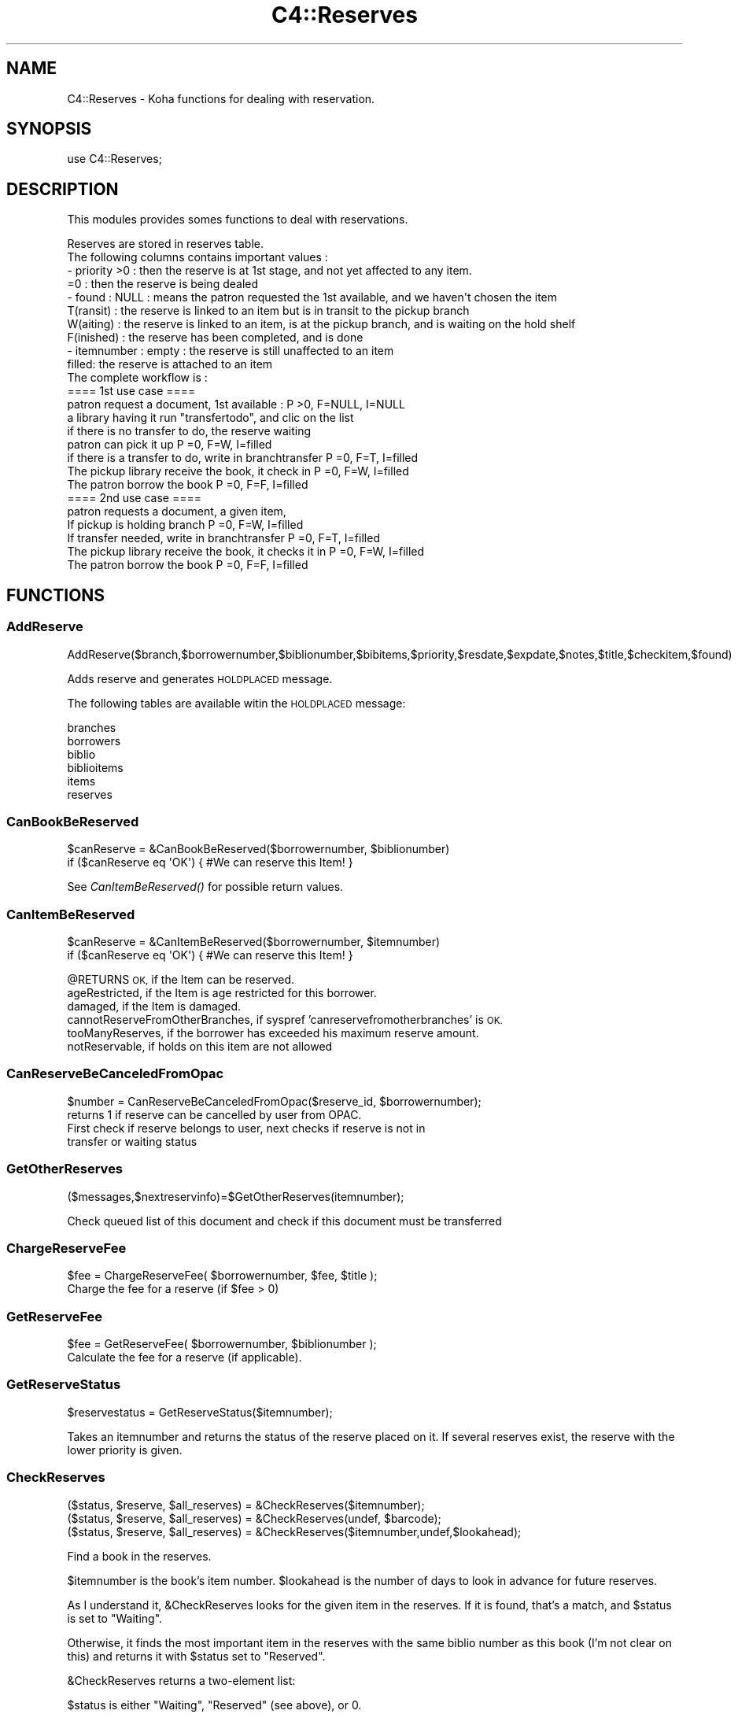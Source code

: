 .\" Automatically generated by Pod::Man 2.28 (Pod::Simple 3.28)
.\"
.\" Standard preamble:
.\" ========================================================================
.de Sp \" Vertical space (when we can't use .PP)
.if t .sp .5v
.if n .sp
..
.de Vb \" Begin verbatim text
.ft CW
.nf
.ne \\$1
..
.de Ve \" End verbatim text
.ft R
.fi
..
.\" Set up some character translations and predefined strings.  \*(-- will
.\" give an unbreakable dash, \*(PI will give pi, \*(L" will give a left
.\" double quote, and \*(R" will give a right double quote.  \*(C+ will
.\" give a nicer C++.  Capital omega is used to do unbreakable dashes and
.\" therefore won't be available.  \*(C` and \*(C' expand to `' in nroff,
.\" nothing in troff, for use with C<>.
.tr \(*W-
.ds C+ C\v'-.1v'\h'-1p'\s-2+\h'-1p'+\s0\v'.1v'\h'-1p'
.ie n \{\
.    ds -- \(*W-
.    ds PI pi
.    if (\n(.H=4u)&(1m=24u) .ds -- \(*W\h'-12u'\(*W\h'-12u'-\" diablo 10 pitch
.    if (\n(.H=4u)&(1m=20u) .ds -- \(*W\h'-12u'\(*W\h'-8u'-\"  diablo 12 pitch
.    ds L" ""
.    ds R" ""
.    ds C` ""
.    ds C' ""
'br\}
.el\{\
.    ds -- \|\(em\|
.    ds PI \(*p
.    ds L" ``
.    ds R" ''
.    ds C`
.    ds C'
'br\}
.\"
.\" Escape single quotes in literal strings from groff's Unicode transform.
.ie \n(.g .ds Aq \(aq
.el       .ds Aq '
.\"
.\" If the F register is turned on, we'll generate index entries on stderr for
.\" titles (.TH), headers (.SH), subsections (.SS), items (.Ip), and index
.\" entries marked with X<> in POD.  Of course, you'll have to process the
.\" output yourself in some meaningful fashion.
.\"
.\" Avoid warning from groff about undefined register 'F'.
.de IX
..
.nr rF 0
.if \n(.g .if rF .nr rF 1
.if (\n(rF:(\n(.g==0)) \{
.    if \nF \{
.        de IX
.        tm Index:\\$1\t\\n%\t"\\$2"
..
.        if !\nF==2 \{
.            nr % 0
.            nr F 2
.        \}
.    \}
.\}
.rr rF
.\"
.\" Accent mark definitions (@(#)ms.acc 1.5 88/02/08 SMI; from UCB 4.2).
.\" Fear.  Run.  Save yourself.  No user-serviceable parts.
.    \" fudge factors for nroff and troff
.if n \{\
.    ds #H 0
.    ds #V .8m
.    ds #F .3m
.    ds #[ \f1
.    ds #] \fP
.\}
.if t \{\
.    ds #H ((1u-(\\\\n(.fu%2u))*.13m)
.    ds #V .6m
.    ds #F 0
.    ds #[ \&
.    ds #] \&
.\}
.    \" simple accents for nroff and troff
.if n \{\
.    ds ' \&
.    ds ` \&
.    ds ^ \&
.    ds , \&
.    ds ~ ~
.    ds /
.\}
.if t \{\
.    ds ' \\k:\h'-(\\n(.wu*8/10-\*(#H)'\'\h"|\\n:u"
.    ds ` \\k:\h'-(\\n(.wu*8/10-\*(#H)'\`\h'|\\n:u'
.    ds ^ \\k:\h'-(\\n(.wu*10/11-\*(#H)'^\h'|\\n:u'
.    ds , \\k:\h'-(\\n(.wu*8/10)',\h'|\\n:u'
.    ds ~ \\k:\h'-(\\n(.wu-\*(#H-.1m)'~\h'|\\n:u'
.    ds / \\k:\h'-(\\n(.wu*8/10-\*(#H)'\z\(sl\h'|\\n:u'
.\}
.    \" troff and (daisy-wheel) nroff accents
.ds : \\k:\h'-(\\n(.wu*8/10-\*(#H+.1m+\*(#F)'\v'-\*(#V'\z.\h'.2m+\*(#F'.\h'|\\n:u'\v'\*(#V'
.ds 8 \h'\*(#H'\(*b\h'-\*(#H'
.ds o \\k:\h'-(\\n(.wu+\w'\(de'u-\*(#H)/2u'\v'-.3n'\*(#[\z\(de\v'.3n'\h'|\\n:u'\*(#]
.ds d- \h'\*(#H'\(pd\h'-\w'~'u'\v'-.25m'\f2\(hy\fP\v'.25m'\h'-\*(#H'
.ds D- D\\k:\h'-\w'D'u'\v'-.11m'\z\(hy\v'.11m'\h'|\\n:u'
.ds th \*(#[\v'.3m'\s+1I\s-1\v'-.3m'\h'-(\w'I'u*2/3)'\s-1o\s+1\*(#]
.ds Th \*(#[\s+2I\s-2\h'-\w'I'u*3/5'\v'-.3m'o\v'.3m'\*(#]
.ds ae a\h'-(\w'a'u*4/10)'e
.ds Ae A\h'-(\w'A'u*4/10)'E
.    \" corrections for vroff
.if v .ds ~ \\k:\h'-(\\n(.wu*9/10-\*(#H)'\s-2\u~\d\s+2\h'|\\n:u'
.if v .ds ^ \\k:\h'-(\\n(.wu*10/11-\*(#H)'\v'-.4m'^\v'.4m'\h'|\\n:u'
.    \" for low resolution devices (crt and lpr)
.if \n(.H>23 .if \n(.V>19 \
\{\
.    ds : e
.    ds 8 ss
.    ds o a
.    ds d- d\h'-1'\(ga
.    ds D- D\h'-1'\(hy
.    ds th \o'bp'
.    ds Th \o'LP'
.    ds ae ae
.    ds Ae AE
.\}
.rm #[ #] #H #V #F C
.\" ========================================================================
.\"
.IX Title "C4::Reserves 3pm"
.TH C4::Reserves 3pm "2018-08-29" "perl v5.20.2" "User Contributed Perl Documentation"
.\" For nroff, turn off justification.  Always turn off hyphenation; it makes
.\" way too many mistakes in technical documents.
.if n .ad l
.nh
.SH "NAME"
C4::Reserves \- Koha functions for dealing with reservation.
.SH "SYNOPSIS"
.IX Header "SYNOPSIS"
.Vb 1
\&  use C4::Reserves;
.Ve
.SH "DESCRIPTION"
.IX Header "DESCRIPTION"
This modules provides somes functions to deal with reservations.
.PP
.Vb 10
\&  Reserves are stored in reserves table.
\&  The following columns contains important values :
\&  \- priority >0      : then the reserve is at 1st stage, and not yet affected to any item.
\&             =0      : then the reserve is being dealed
\&  \- found : NULL       : means the patron requested the 1st available, and we haven\*(Aqt chosen the item
\&            T(ransit)  : the reserve is linked to an item but is in transit to the pickup branch
\&            W(aiting)  : the reserve is linked to an item, is at the pickup branch, and is waiting on the hold shelf
\&            F(inished) : the reserve has been completed, and is done
\&  \- itemnumber : empty : the reserve is still unaffected to an item
\&                 filled: the reserve is attached to an item
\&  The complete workflow is :
\&  ==== 1st use case ====
\&  patron request a document, 1st available :                      P >0, F=NULL, I=NULL
\&  a library having it run "transfertodo", and clic on the list
\&         if there is no transfer to do, the reserve waiting
\&         patron can pick it up                                    P =0, F=W,    I=filled
\&         if there is a transfer to do, write in branchtransfer    P =0, F=T,    I=filled
\&           The pickup library receive the book, it check in       P =0, F=W,    I=filled
\&  The patron borrow the book                                      P =0, F=F,    I=filled
\&
\&  ==== 2nd use case ====
\&  patron requests a document, a given item,
\&    If pickup is holding branch                                   P =0, F=W,   I=filled
\&    If transfer needed, write in branchtransfer                   P =0, F=T,    I=filled
\&        The pickup library receive the book, it checks it in      P =0, F=W,    I=filled
\&  The patron borrow the book                                      P =0, F=F,    I=filled
.Ve
.SH "FUNCTIONS"
.IX Header "FUNCTIONS"
.SS "AddReserve"
.IX Subsection "AddReserve"
.Vb 1
\&    AddReserve($branch,$borrowernumber,$biblionumber,$bibitems,$priority,$resdate,$expdate,$notes,$title,$checkitem,$found)
.Ve
.PP
Adds reserve and generates \s-1HOLDPLACED\s0 message.
.PP
The following tables are available witin the \s-1HOLDPLACED\s0 message:
.PP
.Vb 6
\&    branches
\&    borrowers
\&    biblio
\&    biblioitems
\&    items
\&    reserves
.Ve
.SS "CanBookBeReserved"
.IX Subsection "CanBookBeReserved"
.Vb 2
\&  $canReserve = &CanBookBeReserved($borrowernumber, $biblionumber)
\&  if ($canReserve eq \*(AqOK\*(Aq) { #We can reserve this Item! }
.Ve
.PP
See \fICanItemBeReserved()\fR for possible return values.
.SS "CanItemBeReserved"
.IX Subsection "CanItemBeReserved"
.Vb 2
\&  $canReserve = &CanItemBeReserved($borrowernumber, $itemnumber)
\&  if ($canReserve eq \*(AqOK\*(Aq) { #We can reserve this Item! }
.Ve
.PP
\&\f(CW@RETURNS\fR \s-1OK,             \s0 if the Item can be reserved.
         ageRestricted,   if the Item is age restricted for this borrower.
         damaged,         if the Item is damaged.
         cannotReserveFromOtherBranches, if syspref 'canreservefromotherbranches' is \s-1OK.
        \s0 tooManyReserves, if the borrower has exceeded his maximum reserve amount.
         notReservable,   if holds on this item are not allowed
.SS "CanReserveBeCanceledFromOpac"
.IX Subsection "CanReserveBeCanceledFromOpac"
.Vb 1
\&    $number = CanReserveBeCanceledFromOpac($reserve_id, $borrowernumber);
\&
\&    returns 1 if reserve can be cancelled by user from OPAC.
\&    First check if reserve belongs to user, next checks if reserve is not in
\&    transfer or waiting status
.Ve
.SS "GetOtherReserves"
.IX Subsection "GetOtherReserves"
.Vb 1
\&  ($messages,$nextreservinfo)=$GetOtherReserves(itemnumber);
.Ve
.PP
Check queued list of this document and check if this document must be transferred
.SS "ChargeReserveFee"
.IX Subsection "ChargeReserveFee"
.Vb 1
\&    $fee = ChargeReserveFee( $borrowernumber, $fee, $title );
\&
\&    Charge the fee for a reserve (if $fee > 0)
.Ve
.SS "GetReserveFee"
.IX Subsection "GetReserveFee"
.Vb 1
\&    $fee = GetReserveFee( $borrowernumber, $biblionumber );
\&
\&    Calculate the fee for a reserve (if applicable).
.Ve
.SS "GetReserveStatus"
.IX Subsection "GetReserveStatus"
.Vb 1
\&  $reservestatus = GetReserveStatus($itemnumber);
.Ve
.PP
Takes an itemnumber and returns the status of the reserve placed on it.
If several reserves exist, the reserve with the lower priority is given.
.SS "CheckReserves"
.IX Subsection "CheckReserves"
.Vb 3
\&  ($status, $reserve, $all_reserves) = &CheckReserves($itemnumber);
\&  ($status, $reserve, $all_reserves) = &CheckReserves(undef, $barcode);
\&  ($status, $reserve, $all_reserves) = &CheckReserves($itemnumber,undef,$lookahead);
.Ve
.PP
Find a book in the reserves.
.PP
\&\f(CW$itemnumber\fR is the book's item number.
\&\f(CW$lookahead\fR is the number of days to look in advance for future reserves.
.PP
As I understand it, \f(CW&CheckReserves\fR looks for the given item in the
reserves. If it is found, that's a match, and \f(CW$status\fR is set to
\&\f(CW\*(C`Waiting\*(C'\fR.
.PP
Otherwise, it finds the most important item in the reserves with the
same biblio number as this book (I'm not clear on this) and returns it
with \f(CW$status\fR set to \f(CW\*(C`Reserved\*(C'\fR.
.PP
\&\f(CW&CheckReserves\fR returns a two-element list:
.PP
\&\f(CW$status\fR is either \f(CW\*(C`Waiting\*(C'\fR, \f(CW\*(C`Reserved\*(C'\fR (see above), or 0.
.PP
\&\f(CW$reserve\fR is the reserve item that matched. It is a
reference-to-hash whose keys are mostly the fields of the reserves
table in the Koha database.
.SS "CancelExpiredReserves"
.IX Subsection "CancelExpiredReserves"
.Vb 1
\&  CancelExpiredReserves();
.Ve
.PP
Cancels all reserves with an expiration date from before today.
.SS "AutoUnsuspendReserves"
.IX Subsection "AutoUnsuspendReserves"
.Vb 1
\&  AutoUnsuspendReserves();
.Ve
.PP
Unsuspends all suspended reserves with a suspend_until date from before today.
.SS "ModReserve"
.IX Subsection "ModReserve"
.Vb 6
\&  ModReserve({ rank => $rank,
\&               reserve_id => $reserve_id,
\&               branchcode => $branchcode
\&               [, itemnumber => $itemnumber ]
\&               [, biblionumber => $biblionumber, $borrowernumber => $borrowernumber ]
\&              });
.Ve
.PP
Change a hold request's priority or cancel it.
.PP
\&\f(CW$rank\fR specifies the effect of the change.  If \f(CW$rank\fR
is 'W' or 'n', nothing happens.  This corresponds to leaving a
request alone when changing its priority in the holds queue
for a bib.
.PP
If \f(CW$rank\fR is 'del', the hold request is cancelled.
.PP
If \f(CW$rank\fR is an integer greater than zero, the priority of
the request is set to that value.  Since priority != 0 means
that the item is not waiting on the hold shelf, setting the
priority to a non-zero value also sets the request's found
status and waiting date to \s-1NULL.\s0
.PP
The optional \f(CW$itemnumber\fR parameter is used only when
\&\f(CW$rank\fR is a non-zero integer; if supplied, the itemnumber
of the hold request is set accordingly; if omitted, the itemnumber
is cleared.
.PP
\&\fB\s-1FIXME:\s0\fR Note that the forgoing can have the effect of causing
item-level hold requests to turn into title-level requests.  This
will be fixed once reserves has separate columns for requested
itemnumber and supplying itemnumber.
.SS "ModReserveFill"
.IX Subsection "ModReserveFill"
.Vb 1
\&  &ModReserveFill($reserve);
.Ve
.PP
Fill a reserve. If I understand this correctly, this means that the
reserved book has been found and given to the patron who reserved it.
.PP
\&\f(CW$reserve\fR specifies the reserve to fill. It is a reference-to-hash
whose keys are fields from the reserves table in the Koha database.
.SS "ModReserveStatus"
.IX Subsection "ModReserveStatus"
.Vb 1
\&  &ModReserveStatus($itemnumber, $newstatus);
.Ve
.PP
Update the reserve status for the active (priority=0) reserve.
.PP
\&\f(CW$itemnumber\fR is the itemnumber the reserve is on
.PP
\&\f(CW$newstatus\fR is the new status.
.SS "ModReserveAffect"
.IX Subsection "ModReserveAffect"
.Vb 1
\&  &ModReserveAffect($itemnumber,$borrowernumber,$diffBranchSend,$reserve_id);
.Ve
.PP
This function affect an item and a status for a given reserve, either fetched directly
by record_id, or by borrowernumber and itemnumber or biblionumber. If only biblionumber
is given, only first reserve returned is affected, which is ok for anything but
multi-item holds.
.PP
if \f(CW$transferToDo\fR is not set, then the status is set to \*(L"Waiting\*(R" as well.
otherwise, a transfer is on the way, and the end of the transfer will
take care of the waiting status
.SS "ModReserveCancelAll"
.IX Subsection "ModReserveCancelAll"
.Vb 1
\&  ($messages,$nextreservinfo) = &ModReserveCancelAll($itemnumber,$borrowernumber);
.Ve
.PP
function to cancel reserv,check other reserves, and transfer document if it's necessary
.SS "ModReserveMinusPriority"
.IX Subsection "ModReserveMinusPriority"
.Vb 1
\&  &ModReserveMinusPriority($itemnumber,$borrowernumber,$biblionumber)
.Ve
.PP
Reduce the values of queued list
.SS "IsAvailableForItemLevelRequest"
.IX Subsection "IsAvailableForItemLevelRequest"
.Vb 1
\&  my $is_available = IsAvailableForItemLevelRequest($item_record,$borrower_record);
.Ve
.PP
Checks whether a given item record is available for an
item-level hold request.  An item is available if
.PP
* it is not lost \s-1AND\s0
* it is not damaged \s-1AND\s0
* it is not withdrawn \s-1AND\s0
* a waiting or in transit reserve is placed on
* does not have a not for loan value > 0
.PP
Need to check the issuingrules onshelfholds column,
if this is set items on the shelf can be placed on hold
.PP
Note that \fIIsAvailableForItemLevelRequest()\fR does not
check if the staff operator is authorized to place
a request on the item \- in particular,
this routine does not check IndependentBranches
and canreservefromotherbranches.
.SS "AlterPriority"
.IX Subsection "AlterPriority"
.Vb 1
\&  AlterPriority( $where, $reserve_id );
.Ve
.PP
This function changes a reserve's priority up, down, to the top, or to the bottom.
Input: \f(CW$where\fR is 'up', 'down', 'top' or 'bottom'. Biblionumber, Date reserve was placed
.SS "ToggleLowestPriority"
.IX Subsection "ToggleLowestPriority"
.Vb 1
\&  ToggleLowestPriority( $borrowernumber, $biblionumber );
.Ve
.PP
This function sets the lowestPriority field to true if is false, and false if it is true.
.SS "ToggleSuspend"
.IX Subsection "ToggleSuspend"
.Vb 1
\&  ToggleSuspend( $reserve_id );
.Ve
.PP
This function sets the suspend field to true if is false, and false if it is true.
If the reserve is currently suspended with a suspend_until date, that date will
be cleared when it is unsuspended.
.SS "SuspendAll"
.IX Subsection "SuspendAll"
.Vb 6
\&  SuspendAll(
\&      borrowernumber   => $borrowernumber,
\&      [ biblionumber   => $biblionumber, ]
\&      [ suspend_until  => $suspend_until, ]
\&      [ suspend        => $suspend ]
\&  );
\&
\&  This function accepts a set of hash keys as its parameters.
\&  It requires either borrowernumber or biblionumber, or both.
\&
\&  suspend_until is wholly optional.
.Ve
.SS "_FixPriority"
.IX Subsection "_FixPriority"
.Vb 5
\&  _FixPriority({
\&    reserve_id => $reserve_id,
\&    [rank => $rank,]
\&    [ignoreSetLowestRank => $ignoreSetLowestRank]
\&  });
\&
\&  or
\&
\&  _FixPriority({ biblionumber => $biblionumber});
.Ve
.PP
This routine adjusts the priority of a hold request and holds
on the same bib.
.PP
In the first form, where a reserve_id is passed, the priority of the
hold is set to supplied rank, and other holds for that bib are adjusted
accordingly.  If the rank is \*(L"del\*(R", the hold is cancelled.  If no rank
is supplied, all of the holds on that bib have their priority adjusted
as if the second form had been used.
.PP
In the second form, where a biblionumber is passed, the holds on that
bib (that are not captured) are sorted in order of increasing priority,
then have reserves.priority set so that the first non-captured hold
has its priority set to 1, the second non-captured hold has its priority
set to 2, and so forth.
.PP
In both cases, holds that have the lowestPriority flag on are have their
priority adjusted to ensure that they remain at the end of the line.
.PP
Note that the ignoreSetLowestRank parameter is meant to be used only
when _FixPriority calls itself.
.SS "_Findgroupreserve"
.IX Subsection "_Findgroupreserve"
.Vb 1
\&  @results = &_Findgroupreserve($biblioitemnumber, $biblionumber, $itemnumber, $lookahead, $ignore_borrowers);
.Ve
.PP
Looks for a holds-queue based item-specific match first, then for a holds-queue title-level match, returning the
first match found.  If neither, then we look for non-holds-queue based holds.
Lookahead is the number of days to look in advance.
.PP
\&\f(CW&_Findgroupreserve\fR returns :
\&\f(CW@results\fR is an array of references-to-hash whose keys are mostly
fields from the reserves table of the Koha database, plus
\&\f(CW\*(C`biblioitemnumber\*(C'\fR.
.SS "_koha_notify_reserve"
.IX Subsection "_koha_notify_reserve"
.Vb 1
\&  _koha_notify_reserve( $hold\->reserve_id );
.Ve
.PP
Sends a notification to the patron that their hold has been filled (through
ModReserveAffect, _not_ ModReserveFill)
.PP
The letter code for this notice may be found using the following query:
.PP
.Vb 4
\&    select distinct letter_code
\&    from message_transports
\&    inner join message_attributes using (message_attribute_id)
\&    where message_name = \*(AqHold_Filled\*(Aq
.Ve
.PP
This will probably sipmly be '\s-1HOLD\s0', but because it is defined in the database,
it is subject to addition or change.
.PP
The following tables are availalbe witin the notice:
.PP
.Vb 6
\&    branches
\&    borrowers
\&    biblio
\&    biblioitems
\&    reserves
\&    items
.Ve
.SS "_ShiftPriorityByDateAndPriority"
.IX Subsection "_ShiftPriorityByDateAndPriority"
.Vb 1
\&  $new_priority = _ShiftPriorityByDateAndPriority( $biblionumber, $reservedate, $priority );
.Ve
.PP
This increments the priority of all reserves after the one
with either the lowest date after \f(CW$reservedate\fR
or the lowest priority after \f(CW$priority\fR.
.PP
It effectively makes room for a new reserve to be inserted with a certain
priority, which is returned.
.PP
This is most useful when the reservedate can be set by the user.  It allows
the new reserve to be placed before other reserves that have a later
reservedate.  Since priority also is set by the form in reserves/request.pl
the sub accounts for that too.
.SS "MoveReserve"
.IX Subsection "MoveReserve"
.Vb 1
\&  MoveReserve( $itemnumber, $borrowernumber, $cancelreserve )
.Ve
.PP
Use when checking out an item to handle reserves
If \f(CW$cancelreserve\fR boolean is set to true, it will remove existing reserve
.SS "MergeHolds"
.IX Subsection "MergeHolds"
.Vb 1
\&  MergeHolds($dbh,$to_biblio, $from_biblio);
.Ve
.PP
This shifts the holds from \f(CW$from_biblio\fR to \f(CW$to_biblio\fR and reorders them by the date they were placed
.SS "RevertWaitingStatus"
.IX Subsection "RevertWaitingStatus"
.Vb 1
\&  RevertWaitingStatus({ itemnumber => $itemnumber });
\&
\&  Reverts a \*(Aqwaiting\*(Aq hold back to a regular hold with a priority of 1.
\&
\&  Caveat: Any waiting hold fixed with RevertWaitingStatus will be an
\&          item level hold, even if it was only a bibliolevel hold to
\&          begin with. This is because we can no longer know if a hold
\&          was item\-level or bib\-level after a hold has been set to
\&          waiting status.
.Ve
.SS "ReserveSlip"
.IX Subsection "ReserveSlip"
ReserveSlip(
    {
        branchcode     => \f(CW$branchcode\fR,
        borrowernumber => \f(CW$borrowernumber\fR,
        biblionumber   => \f(CW$biblionumber\fR,
        [ itemnumber   => \f(CW$itemnumber\fR, ]
        [ barcode      => \f(CW$barcode\fR, ]
    }
  )
.PP
Returns letter hash ( see C4::Letters::GetPreparedLetter ) or undef
.PP
The letter code will be \s-1HOLD_SLIP,\s0 and the following tables are
available within the slip:
.PP
.Vb 6
\&    reserves
\&    branches
\&    borrowers
\&    biblio
\&    biblioitems
\&    items
.Ve
.SS "GetReservesControlBranch"
.IX Subsection "GetReservesControlBranch"
.Vb 1
\&  my $reserves_control_branch = GetReservesControlBranch($item, $borrower);
\&
\&  Return the branchcode to be used to determine which reserves
\&  policy applies to a transaction.
\&
\&  C<$item> is a hashref for an item. Only \*(Aqhomebranch\*(Aq is used.
\&
\&  C<$borrower> is a hashref to borrower. Only \*(Aqbranchcode\*(Aq is used.
.Ve
.SS "CalculatePriority"
.IX Subsection "CalculatePriority"
.Vb 1
\&    my $p = CalculatePriority($biblionumber, $resdate);
.Ve
.PP
Calculate priority for a new reserve on biblionumber, placing it at
the end of the line of all holds whose start date falls before
the current system time and that are neither on the hold shelf
or in transit.
.PP
The reserve date parameter is optional; if it is supplied, the
priority is based on the set of holds whose start date falls before
the parameter value.
.PP
After calculation of this priority, it is recommended to call
_ShiftPriorityByDateAndPriority. Note that this is currently done in
AddReserves.
.SS "IsItemOnHoldAndFound"
.IX Subsection "IsItemOnHoldAndFound"
.Vb 1
\&    my $bool = IsItemFoundHold( $itemnumber );
\&
\&    Returns true if the item is currently on hold
\&    and that hold has a non\-null found status ( W, T, etc. )
.Ve
.SS "GetMaxPatronHoldsForRecord"
.IX Subsection "GetMaxPatronHoldsForRecord"
my \f(CW$holds_per_record\fR = ReservesControlBranch( \f(CW$borrowernumber\fR, \f(CW$biblionumber\fR );
.PP
For multiple holds on a given record for a given patron, the max
number of record level holds that a patron can be placed is the highest
value of the holds_per_record rule for each item if the record for that
patron. This subroutine finds and returns the highest holds_per_record
rule value for a given patron id and record id.
.SS "GetHoldRule"
.IX Subsection "GetHoldRule"
my \f(CW$rule\fR = GetHoldRule( \f(CW$categorycode\fR, \f(CW$itemtype\fR, \f(CW$branchcode\fR );
.PP
Returns the matching hold related issuingrule fields for a given
patron category, itemtype, and library.
.SH "AUTHOR"
.IX Header "AUTHOR"
Koha Development Team <http://koha\-community.org/>
